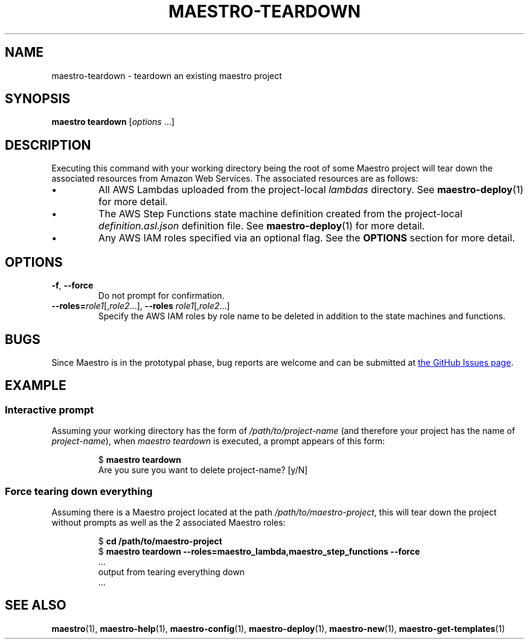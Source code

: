 .TH MAESTRO-TEARDOWN 1 2020-08-08 "Maestro v1.0.0"

.SH NAME

.PP
maestro-teardown \- teardown an existing maestro project

.SH SYNOPSIS

.PP
.B maestro teardown
.RI [ options " ...]"

.SH DESCRIPTION

.PP
Executing this command with your working directory
being the root of some Maestro project will tear down
the associated resources from Amazon Web Services.
The associated resources are as follows:

.IP \(bu
All AWS Lambdas uploaded from the project-local
.I lambdas
directory.
See
.BR maestro-deploy (1) 
for more detail.

.IP \(bu
The AWS Step Functions state machine definition created from the project-local
.I definition.asl.json
definition file.
See
.BR maestro-deploy (1) 
for more detail.

.IP \(bu
Any AWS IAM roles specified via an optional flag.
See the
.B OPTIONS
section for more detail.

.SH OPTIONS

.TP
.BR \-f ", " \-\-force
Do not prompt for confirmation.

.TP
\fB\-\-roles=\fIrole1\fR[,\fIrole2\fR...],\
 \fB\-\-roles\fR \fIrole1\fR[,\fIrole2\fR...]
Specify the AWS IAM roles by role name to be deleted
in addition to the state machines and functions.

.SH BUGS

.PP
Since Maestro is in the prototypal phase, bug reports are welcome and can be submitted at
.UR https://github.com/maestro-framework/maestro/issues
the GitHub Issues page
.UE .

.SH EXAMPLE

.SS Interactive prompt

.PP
Assuming your working directory has the form of
.I /path/to/project-name
(and therefore your project has the name of \fIproject-name\fR),
when
.I maestro teardown
is executed, a prompt appears of this form:

.PP
.RS
.EX
$ \fBmaestro teardown\fR
Are you sure you want to delete project-name? [y/N] 
.EE
.RE

.SS Force tearing down everything 

.PP
Assuming there is a Maestro project located at the path \fI/path/to/maestro-project\fR, this will tear down the project without prompts as well as the 2 associated Maestro roles:

.PP
.RS
.EX
$ \fBcd /path/to/maestro-project\fR
$ \fBmaestro teardown --roles=maestro_lambda,maestro_step_functions --force\fR
 ...
 output from tearing everything down
 ...
.EE
.RE

.SH SEE ALSO

.PP
.BR maestro (1),
.BR maestro-help (1),
.BR maestro-config (1),
.BR maestro-deploy (1),
.BR maestro-new (1),
.BR maestro-get-templates (1)
